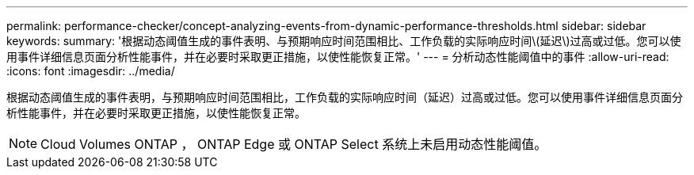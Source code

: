 ---
permalink: performance-checker/concept-analyzing-events-from-dynamic-performance-thresholds.html 
sidebar: sidebar 
keywords:  
summary: '根据动态阈值生成的事件表明、与预期响应时间范围相比、工作负载的实际响应时间\(延迟\)过高或过低。您可以使用事件详细信息页面分析性能事件，并在必要时采取更正措施，以使性能恢复正常。' 
---
= 分析动态性能阈值中的事件
:allow-uri-read: 
:icons: font
:imagesdir: ../media/


[role="lead"]
根据动态阈值生成的事件表明，与预期响应时间范围相比，工作负载的实际响应时间（延迟）过高或过低。您可以使用事件详细信息页面分析性能事件，并在必要时采取更正措施，以使性能恢复正常。

[NOTE]
====
Cloud Volumes ONTAP ， ONTAP Edge 或 ONTAP Select 系统上未启用动态性能阈值。

====